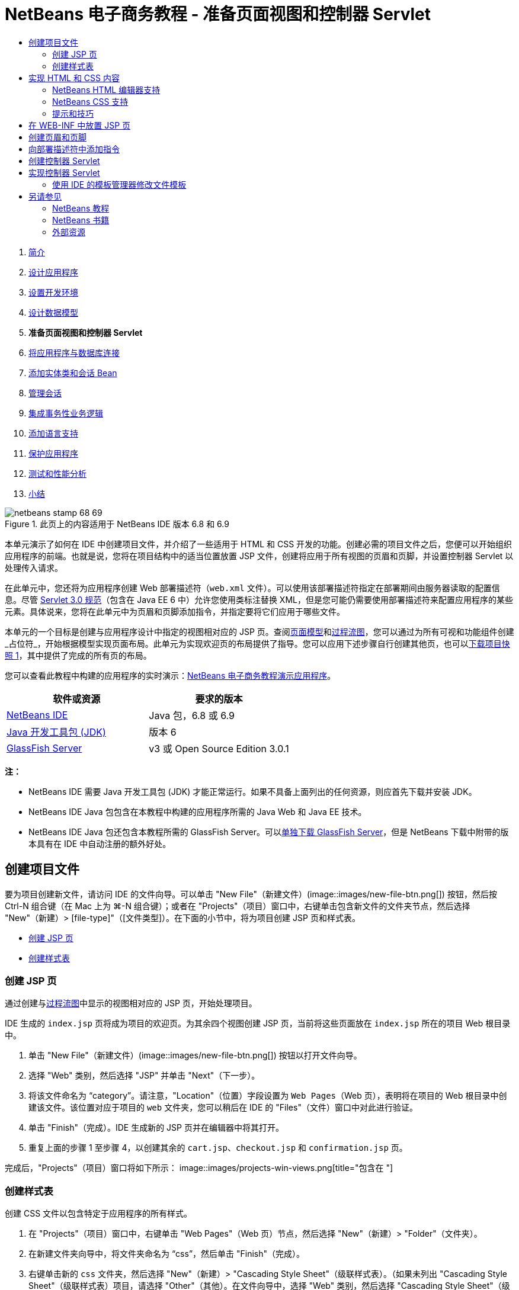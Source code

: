 // 
//     Licensed to the Apache Software Foundation (ASF) under one
//     or more contributor license agreements.  See the NOTICE file
//     distributed with this work for additional information
//     regarding copyright ownership.  The ASF licenses this file
//     to you under the Apache License, Version 2.0 (the
//     "License"); you may not use this file except in compliance
//     with the License.  You may obtain a copy of the License at
// 
//       http://www.apache.org/licenses/LICENSE-2.0
// 
//     Unless required by applicable law or agreed to in writing,
//     software distributed under the License is distributed on an
//     "AS IS" BASIS, WITHOUT WARRANTIES OR CONDITIONS OF ANY
//     KIND, either express or implied.  See the License for the
//     specific language governing permissions and limitations
//     under the License.
//

= NetBeans 电子商务教程 - 准备页面视图和控制器 Servlet
:jbake-type: tutorial
:jbake-tags: tutorials 
:jbake-status: published
:syntax: true
:toc: left
:toc-title:
:description: NetBeans 电子商务教程 - 准备页面视图和控制器 Servlet - Apache NetBeans
:keywords: Apache NetBeans, Tutorials, NetBeans 电子商务教程 - 准备页面视图和控制器 Servlet



1. link:intro.html[+简介+]
2. link:design.html[+设计应用程序+]
3. link:setup-dev-environ.html[+设置开发环境+]
4. link:data-model.html[+设计数据模型+]
5. *准备页面视图和控制器 Servlet*
6. link:connect-db.html[+将应用程序与数据库连接+]
7. link:entity-session.html[+添加实体类和会话 Bean+]
8. link:manage-sessions.html[+管理会话+]
9. link:transaction.html[+集成事务性业务逻辑+]
10. link:language.html[+添加语言支持+]
11. link:security.html[+保护应用程序+]
12. link:test-profile.html[+测试和性能分析+]
13. link:conclusion.html[+小结+]

image::../../../../images_www/articles/68/netbeans-stamp-68-69.png[title="此页上的内容适用于 NetBeans IDE 版本 6.8 和 6.9"]

本单元演示了如何在 IDE 中创建项目文件，并介绍了一些适用于 HTML 和 CSS 开发的功能。创建必需的项目文件之后，您便可以开始组织应用程序的前端。也就是说，您将在项目结构中的适当位置放置 JSP 文件，创建将应用于所有视图的页眉和页脚，并设置控制器 Servlet 以处理传入请求。

在此单元中，您还将为应用程序创建 Web 部署描述符（`web.xml` 文件）。可以使用该部署描述符指定在部署期间由服务器读取的配置信息。尽管 link:http://jcp.org/en/jsr/detail?id=315[+Servlet 3.0 规范+]（包含在 Java EE 6 中）允许您使用类标注替换 XML，但是您可能仍需要使用部署描述符来配置应用程序的某些元素。具体说来，您将在此单元中为页眉和页脚添加指令，并指定要将它们应用于哪些文件。

本单元的一个目标是创建与应用程序设计中指定的视图相对应的 JSP 页。查阅link:design.html#mockups[+页面模型+]和link:design.html#business[+过程流图+]，您可以通过为所有可视和功能组件创建_占位符_，开始根据模型实现页面布局。此单元为实现欢迎页的布局提供了指导。您可以应用下述步骤自行创建其他页，也可以link:https://netbeans.org/projects/samples/downloads/download/Samples%252FJavaEE%252Fecommerce%252FAffableBean_snapshot1.zip[+下载项目快照 1+]，其中提供了完成的所有页的布局。

您可以查看此教程中构建的应用程序的实时演示：link:http://dot.netbeans.org:8080/AffableBean/[+NetBeans 电子商务教程演示应用程序+]。



|===
|软件或资源 |要求的版本 

|link:https://netbeans.org/downloads/index.html[+NetBeans IDE+] |Java 包，6.8 或 6.9 

|link:http://www.oracle.com/technetwork/java/javase/downloads/index.html[+Java 开发工具包 (JDK)+] |版本 6 

|<<glassFish,GlassFish Server>> |v3 或 Open Source Edition 3.0.1 
|===

*注：*

* NetBeans IDE 需要 Java 开发工具包 (JDK) 才能正常运行。如果不具备上面列出的任何资源，则应首先下载并安装 JDK。
* NetBeans IDE Java 包包含在本教程中构建的应用程序所需的 Java Web 和 Java EE 技术。
* NetBeans IDE Java 包还包含本教程所需的 GlassFish Server。可以link:https://glassfish.dev.java.net/public/downloadsindex.html[+单独下载 GlassFish Server+]，但是 NetBeans 下载中附带的版本具有在 IDE 中自动注册的额外好处。



[[createProjectFiles]]
== 创建项目文件

要为项目创建新文件，请访问 IDE 的文件向导。可以单击 "New File"（新建文件）(image::images/new-file-btn.png[]) 按钮，然后按 Ctrl-N 组合键（在 Mac 上为 ⌘-N 组合键）；或者在 "Projects"（项目）窗口中，右键单击包含新文件的文件夹节点，然后选择 "New"（新建）> [file-type]"（[文件类型]）。在下面的小节中，将为项目创建 JSP 页和样式表。

* <<jsp,创建 JSP 页>>
* <<css,创建样式表>>


[[jsp]]
=== 创建 JSP 页

通过创建与link:design.html#business[+过程流图+]中显示的视图相对应的 JSP 页，开始处理项目。

IDE 生成的 `index.jsp` 页将成为项目的欢迎页。为其余四个视图创建 JSP 页，当前将这些页面放在 `index.jsp` 所在的项目 Web 根目录中。

1. 单击 "New File"（新建文件）(image::images/new-file-btn.png[]) 按钮以打开文件向导。
2. 选择 "Web" 类别，然后选择 "JSP" 并单击 "Next"（下一步）。
3. 将该文件命名为 "`category`"。请注意，"Location"（位置）字段设置为 `Web Pages`（Web 页），表明将在项目的 Web 根目录中创建该文件。该位置对应于项目的 `web` 文件夹，您可以稍后在 IDE 的 "Files"（文件）窗口中对此进行验证。
4. 单击 "Finish"（完成）。IDE 生成新的 JSP 页并在编辑器中将其打开。
5. 重复上面的步骤 1 至步骤 4，以创建其余的 `cart.jsp`、`checkout.jsp` 和 `confirmation.jsp` 页。

完成后，"Projects"（项目）窗口将如下所示： 
image::images/projects-win-views.png[title="包含在 "]


[[css]]
=== 创建样式表

创建 CSS 文件以包含特定于应用程序的所有样式。

1. 在 "Projects"（项目）窗口中，右键单击 "Web Pages"（Web 页）节点，然后选择 "New"（新建）> "Folder"（文件夹）。
2. 在新建文件夹向导中，将文件夹命名为 "`css`"，然后单击 "Finish"（完成）。
3. 右键单击新的 `css` 文件夹，然后选择 "New"（新建）> "Cascading Style Sheet"（级联样式表）。（如果未列出 "Cascading Style Sheet"（级联样式表）项目，请选择 "Other"（其他）。在文件向导中，选择 "Web" 类别，然后选择 "Cascading Style Sheet"（级联样式表）并选择 "Next"（下一步）。）
4. 将样式表命名为 `affablebean`，然后单击 "Finish"（完成）。

完成后，将看到 `affablebean.css` 文件显示在 "Projects"（项目）窗口中。 
image::images/projects-win-css.png[]



[[implementHTML]]
== 实现 HTML 和 CSS 内容

此部分的目的是设计页面视图，以便它们开始镜像提供的link:design.html#mockups[+页面模型+]。这样，您就可以在项目开发后期使用它们作为插入动态内容的构架。为此，您将利用 IDE 的 HTML 和 CSS 编辑器，以及一些 CSS 支持窗口。

*浏览器兼容性说明：*本教程使用 Firefox 3，并且_不_保证页面视图标记与其他新型浏览器相兼容。当然，使用前端 Web 技术（HTML、CSS 和 JavaScript）时，您需要采取措施以确保 Web 页能正确呈现在站点访问者将使用的浏览器和浏览器版本中（通常是 Internet Explorer、Firefox、Safari、Chrome 和 Opera）。使用 IDE 时，您可以设置希望应用程序在其中打开的浏览器。选择 "Tools"（工具）> "Options"（选项）（在 Mac 上为 "NetBeans" > "Preferences"（首选项）），然后在 "Options"（选项）窗口的 "General"（常规）标签下，从 "Web Browser"（Web 浏览器）下拉列表中选择您希望使用的浏览器。IDE 会检测已安装到默认位置的浏览器。如果未显示计算机上安装的浏览器，可单击 "Edit"（编辑）按钮，然后手动注册该浏览器。

准备 Web 页显示通常是一个重复过程，需要根据客户的定期反馈不断进行完善。以下步骤向您介绍 IDE 提供的一些功能，并使用link:design.html#index[+欢迎页模型+]作为示例演示如何开始着手操作。

1. 在 "Projects"（项目）窗口中，双击 `index.jsp` 以在编辑器中将其打开。
2. 首先为页面的主区域创建 `<div>` 标记。您总共可以创建五个标记：四个用于主区域（页眉、页脚、左栏和右栏），第五个用于包含其他内容。删除 `<body>` 标记内的任何内容并替换为以下内容。（新代码以*粗体*显示。）

[source,html]
----

<body>
    *<div id="main">
        <div id="header">
            header
        </div>

        <div id="indexLeftColumn">
            left column
        </div>

        <div id="indexRightColumn">
            right column
        </div>

        <div id="footer">
            footer
        </div>
    </div>*
</body>
----
3. 在页面的头中添加对样式表的引用，并更改标题文本。

[source,xml]
----

<head>
    <meta http-equiv="Content-Type" content="text/html; charset=UTF-8">
    *<link rel="stylesheet" type="text/css" href="css/affablebean.css">*
    <title>*The Affable Bean*</title>
</head>
----
4. 在编辑器中打开 `affablebean.css` 样式表。首先为刚创建的 `<div>` ID 创建样式规则。
* 使用 `width` 和 `height` 属性创建每个区域所占的空间。
* 使用 `background` 属性区分显示的页面区域。
* 为了使四个区域在页面中水平居中，可以在 `body` 规则中包含 `margin: 20px auto`。（`20px` 适用于顶部和底部间距；`auto` 可在左侧和右侧创建相等的间距。）然后，在左栏和右栏中包括 `float: left`。
* 页脚需要 `clear: left`，以便在其上方的任何左侧浮动区域（即左栏和右栏）的底部边框后面显示其顶部边框。

[source,java]
----

body {
    font-family: Arial, Helvetica, sans-serif;
    width: 850px;
    text-align: center;
    margin: 20px auto;
}

#main { background: #eee }

#header {
    height: 250px;
    background: #aaa;
}

#footer {
    height: 60px;
    clear: left;
    background: #aaa;
}

#indexLeftColumn {
    height: 400px;
    width: 350px;
    float: left;
    background: #ccc;
}

#indexRightColumn {
    height: 400px;
    width: 500px;
    float: left;
    background: #eee;
}
----
5. 在 IDE 的主工具栏中单击 "Run Project"（运行项目）(image::images/run-project-btn.png[]) 按钮。此时，将自动保存包含更改的项目文件、编译项目中的任何 Java 代码、打包项目并将其部署到 GlassFish，并且浏览器随即打开以显示欢迎页的当前状态。 
image::images/index-page.png[title="运行项目以查看页的当前状态"]
6. 现在，开始分别为四个可视区域中的页面组件创建占位符。首先从页眉开始。查看link:design.html#index[+欢迎页模型+]，页眉应该包含以下组件：
* 徽标
* 徽标文本
* 购物车窗口部件
* 语言切换
对 `index.jsp` 文件进行如下更改。（新代码以*粗体*显示。）

[source,html]
----

<div id="header">
    *<div id="widgetBar">

        <div class="headerWidget">
            [ language toggle ]
        </div>

        <div class="headerWidget">
            [ shopping cart widget ]
        </div>

    </div>

    <a href="#">
        <img src="#" id="logo" alt="Affable Bean logo">
    </a>

    <img src="#" id="logoText" alt="the affable bean">*
</div>
----
在上面的代码中，您使用 `<div id="widgetBar">` 元素来包含语言切换和购物车窗口部件。 


=== NetBeans HTML 编辑器支持

使用编辑器时，您可以利用 IDE 的 HTML 支持。除了便于您区分标记、属性、属性值和文本的典型语法突出显示之外，该支持还提供了许多其他功能。

在编辑器中键入标记和属性时，您可以通过按 Ctrl-空格键调用代码完成和文档支持。IDE 会显示一个可供您选择的建议列表，以及一个定义选定项目并提供代码示例的文档窗口。

image::images/documentation-popup.png[title="按 Ctrl-空格键可查看代码完成和文档窗口"]

IDE 会检测代码中的错误，并向您提供警告、错误消息，而且在某些情况下，还会提供建议。警告消息显示为黄色，而错误则显示为红色。将指针悬停在指定的区域上，可以查看工具提示中的消息。

image::images/html-hint.png[title="悬停指针可查看工具提示警告"]

您还可以利用大量的快捷键。从主菜单中选择 "Help"（帮助）> "Keyboard Shortcuts Card"（快捷键列表）。


7. 在样式表中，为新 ID 和类创建规则。在 `header` 规则下面添加以下规则。（新代码以*粗体*显示。）

[source,java]
----

#header {
    height: 250px;
    background: #aaa;
}

*#logo {
    height: 155px;
    width: 155px;
    float: left;
    margin-left: 30px;
    margin-top: -20px;
}

#logoText {
    float: left;
    margin: 20px 0 0 70px;
    /* font styles apply to text within alt tags */
    font-family: 'American Typewriter', Courier, monospace;
    font-size: 50px;
    color: #333;
}

#widgetBar {
    height: 50px;
    width: 850px;
    float: right;
    background: #ccc;
}

.headerWidget {
    width: 194px;
    margin: 20px 2px;
    font-size: small;
    float: right;
    line-height: 25px;
    background: #aaa;
}*
----
对于 `logo` 规则，应用 `margin-left` 和 `margin-top` 属性来定位页面上的组件。

如果上面的代码中存在您不熟悉的属性，请将光标置于给定属性上面并按 Ctrl-空格键，以便调用提供文档支持的弹出式窗口。 
image::images/css-doc-support.png[title="在 CSS 属性上按 Ctrl-空格键可调用文档支持"] 

要查看属性影响页面的方式，您可以将其注释掉，然后在浏览器中刷新页面。要注释掉代码，请将光标置于代码行上，或者突出显示代码块，然后按 Ctrl-/ 组合键（在 Mac 上为 ⌘-/ 组合键）。

8. 保存（Ctrl-S 组合键；在 Mac 上为 ⌘-S 组合键）`index.jsp` 和 `affablebean.css` 文件，然后切换到浏览器并刷新页面以查看其当前状态。 

*注：*系统会自动为 Java Web 项目激活 IDE 的“在保存时部署”功能。这意味着每次保存文件时，都会自动编译该文件（即，如果该文件为 Java 类或 JSP 页），并且还会重新打包项目并将其部署到服务器。因此，在进行 HTML 或 CSS 更改时，您不需要显式重新运行项目以在浏览器中查看更新后的版本。您只需保存文件，然后切换到浏览器并刷新页面。

image::images/index-page2.png[title="在运行项目时会显示页眉的占位符"] 
按照以上步骤，您应该能够看见有一个图形出现。对于页面上的每个区域，执行下面三个步骤。
1. 在 HTML 中创建结构。
2. 创建一组用于定义外观的样式。
3. 查看页面以检查更改后的结果。
按照这三个步骤，让我们实现其余区域中的组件。
9. 为右栏中的组件创建占位符。根据link:design.html#index[+欢迎页模型+]，右栏包含四个均匀分布的框。

为这四个框创建结构。在 `<div id="indexRightColumn">` 标记之间插入以下代码。（新代码以*粗体*显示。）

[source,html]
----

<div id="indexRightColumn">
    *<div class="categoryBox">
        <a href="#">
            <span class="categoryLabelText">dairy</span>
        </a>
    </div>
    <div class="categoryBox">
        <a href="#">
            <span class="categoryLabelText">meats</span>
        </a>
    </div>
    <div class="categoryBox">
        <a href="#">
            <span class="categoryLabelText">bakery</span>
        </a>
    </div>
    <div class="categoryBox">
        <a href="#">
            <span class="categoryLabelText">fruit &amp; veg</span>
        </a>
    </div>*
</div>
----
10. 在 `affablebean.css` 中为新的 `categoryBox` 和 `categoryLabelText` 类添加样式规则。（新代码以*粗体*显示。）

[source,java]
----

#indexRightColumn {
    height: 400px;
    width: 500px;
    float: left;
    background: #eee;
}

*.categoryBox {
    height: 176px;
    width: 212px;
    margin: 21px 14px 6px;
    float: inherit;
    background: #ccc;
}

.categoryLabelText {
    line-height: 150%;
    font-size: x-large;
}*
----


=== NetBeans CSS 支持

使用样式表时，有两个窗口可能会特别有用。使用“CSS 预览”，您可以按样式规则在浏览器中呈现的方式查看样式规则。要打开“CSS 预览”，请从主菜单中选择 "Window"（窗口）> "Other"（其他）> "CSS Preview"（CSS 预览）。当您将光标置于编辑器中的样式规则上时，“CSS 预览”会根据规则中定义的属性自动刷新以显示样例文本。

image::images/css-preview.png[title="使用 "]

如果不喜欢手动编写样式规则代码，则“CSS 样式构建器”会非常有用。要打开 CSS 样式构建器，请从主菜单中选择 "Window"（窗口）> "Other"（其他）> "CSS Style Builder"（CSS 样式构建器）。使用此界面，您可以通过从图形界面中选择属性和值来构建规则。

image::images/style-builder.png[title="使用 CSS 样式构建器构建样式规则"]

与“CSS 预览”一样，样式构建器会与编辑器保持同步。当在样式构建器中做出选择时，编辑器中的样式规则也会自动更新。同样，当在编辑器中键入更改时，样式构建器中的选择也会立即更新。


11. 保存（Ctrl-S 组合键；在 Mac 上为 ⌘-S 组合键）`index.jsp` 和 `affablebean.css` 文件，然后切换到浏览器并刷新页面以查看其当前状态。 
image::images/index-page3.png[title="在运行项目时会显示页眉和右栏的占位符"]
12. 左栏和页脚只需要静态文本的占位符，因此让我们同时实现这两个区域。

在 `<div id="indexLefttColumn">` 和 `<div id="footer">` 标记之间插入以下代码。（新代码以*粗体*显示。）

[source,html]
----

<div id="indexLeftColumn">
    *<div id="welcomeText">
        <p>[ welcome text ]</p>
    </div>*
</div>

...

<div id="footer">
    *<hr>
    <p id="footerText">[ footer text ]</p>*
</div>
----
13. 更改 `affablebean.css` 样式表。此时无需考虑所有的新 ID 和类 - 您可在以后从客户接收到文本和图像时再微调外观。

水平规则 (`<hr>`) 标记会扩展至包含它的元素 (`<div id="footer"`) 的整个长度。因此，要根据模型图像缩短其长度，您可以调整 `<div id="footer">` 的宽度。（新代码以*粗体*显示。）

[source,java]
----

#footer {
    height: 60px;
    *width: 350px;*
    clear: left;
    background: #aaa;
}

*hr {
    border: 0;
    background-color: #333;
    height: 1px;
    margin: 0 25px;
    width: 300px;
}*
----
14. 保存（Ctrl-S 组合键；在 Mac 上为 ⌘-S 组合键）`index.jsp` 和 `affablebean.css` 文件，然后切换到浏览器并刷新页面以查看其当前状态。
image::images/index-page4.png[title="显示左栏和页脚的占位符"] 
欢迎页已经完成。您已经为将存在于页面上的组件创建了所有必需的占位符。

现在，您已经完成了应用程序欢迎页的初始设计。页面组件的所有占位符都已存在。在教程的后面部分，当您开始对页面视图应用动态逻辑时，您只需将 JSTL 和 EL 表达式插入这些占位符中。

剩下的任务是根据link:design.html#mockups[+模型+]为其他页面实现初始设计。要完成该任务，请按照上述模式进行操作，即：

1. 为主页面区域创建 `<div>` 标记。
2. 依次为每个区域重复执行以下三个步骤：
1. 在 HTML 中创建结构。
2. 创建一组用于定义外观的样式。
3. 查看页面以检查更改后的结果。

请确保利用 IDE 所提供的 HTML 和 CSS 支持。下面介绍了一些<<tipsTricks,提示和技巧>>。如果您只希望获取其余页面的代码并继续完成本教程，可以link:https://netbeans.org/projects/samples/downloads/download/Samples%252FJavaEE%252Fecommerce%252FAffableBean_snapshot1.zip[+下载 `AffableBean` 项目的快照 1+]。此处包含其余页面的初始模型实现图像。


[[categoryPage]]
==== 类别页

image::images/category-page.png[title="为类别页实现的占位符"] 


[[cartPage]]
==== 购物车页

image::images/cart-page.png[title="为购物车页实现的占位符"] 


[[checkoutPage]]
==== 结帐页

image::images/checkout-page.png[title="为结帐页实现的占位符"] 


==== 确认页

image::images/confirmation-page.png[title="为结帐页实现的占位符"] 

*注：*每个页面区域的背景色仅用于帮助您在开发应用程序时定位元素。最后，您将要从样式表中将其删除，并应用更适合应用程序的背景色。您可以通过调整 `main` 类的背景规则来实现此操作：


[source,java]
----

#main { background: #f7f7e9 }
----


[[tipsTricks]]
=== 提示和技巧

IDE 的编辑器提供了许多有助于您提高工作效率的功能。如果您熟悉快捷键和编辑器工具栏中的按钮，则可以提高工作效率。下面所列的提示适用于 HTML 和 CSS 文件编辑器。要查看更多快捷键，可从主菜单中选择 "Help"（帮助）> "Keyboard Shortcuts Card"（快捷键列表）以打开 IDE 的快捷键列表。

* *代码完成：*当您键入标记和属性时，会自动在一个弹出式框中显示代码完成的建议。按 Enter 键可完成建议的标记。
* *格式化代码：*在编辑器中单击鼠标右键，然后选择 "Format"（格式化）。
* *开启/关闭行号：*在左旁注中单击鼠标右键，然后选择 "Show Line Numbers"（显示行号）。
* *查找实例：*突出显示文本块，然后按 Ctrl-F 组合键（在 Mac 上为 ⌘-F 组合键）。所有匹配项在编辑器中突出显示。要开启/关闭突出显示，请在编辑器的工具栏中按 "Toggle Highlight Search"（开启/关闭搜索文本的突出显示）(image::images/toggle-highlight.png[]) 按钮（Ctrl-Shift-H 组合键）。
* *Create a bookmark*（创建书签）：按 "Toggle Bookmark"（开启/关闭书签）(image::images/toggle-bookmark.png[]) 按钮（Ctrl-Shift-M 组合键）可在编辑器的左旁注中创建书签。无论您处于文件的哪个位置，都可以通过在编辑器的工具栏中按 "Previous Bookmark"（上一个书签）/"Next Bookmark"（下一个书签）按钮跳转至相应的书签。
* *向上或向下复制代码片段：*突出显示代码片段，然后按 Ctrl-Shift-向上方向键/向下方向键。
* *突出显示起始和结束标记：*将光标置于起始或结束标记上，两者都会以黄色突出显示。



[[view]]
== 在 WEB-INF 中放置 JSP 页

查看创建的link:design.html#mockups[+页面模型+]，可以发现无论何时由谁来请求link:design.html#index[+欢迎页+]，该页面的外观都应该相同。也就是说，欢迎页上显示的内容不是由用户的_会话_决定的。（在第 8 单元link:manage-sessions.html[+管理会话+]中将对会话进行介绍。）但请注意，所有其他页面确实需要某些形式的用户特定信息才能正常显示。例如，link:design.html#category[+类别页+]需要用户选择类别才能显示，link:design.html#cart[+购物车页+]需要知道当前放入购物车的所有项目。如果服务器不能将用户特定信息与传入请求相关联，则无法正常呈现这些页面。因此，我们不希望直接从浏览器的地址栏中访问这些页面。项目的 `WEB-INF` 文件夹可以用于此目的：`WEB-INF` 文件夹中包含的任何资源都不能直接从浏览器进行访问。

创建一个名为 `view` 的新文件夹，并将其置于 `WEB-INF` 文件夹中。然后，将除欢迎页之外的所有其他 JSP 页移动到此新文件夹中。

1. 在 "Projects"（项目）窗口中，右键单击 "WEB-INF" 节点，然后选择 "New"（新建）> "Folder"（文件夹）。
2. 在新建文件夹向导中，将文件夹命名为 `view`，然后单击 "Finish"（完成）。请注意，"Projects"（项目）窗口中出现新文件夹节点。
3. 将 `category.jsp`、`cart.jsp`、`checkout.jsp` 和 `confirmation.jsp` 页移动到 `view` 文件夹中。

也可以通过单击 `cart.jsp` 将其选定，然后按住 Shift 键并单击 `confirmation.jsp` 来选择文件。这可选定四个文件。然后，在选定四个文件的情况下，单击它们并将它们拖至 `WEB-INF/view` 文件夹中。 
image::images/view-folder.png[title="单击 JSP 页并将其拖至 "]

要演示无法再从浏览器访问这些页，请单击 "Run Project"（运行项目）(image::images/run-project-btn.png[]) 按钮以运行项目。当应用程序显示在浏览器中时，在地址栏中输入其中任意文件的完整路径。例如，键入：


[source,java]
----

http://localhost:8080/AffableBean/WEB-INF/view/category.jsp
----

您会收到一条 HTTP 状态 404 消息，指示该资源不可用。



[[jspf]]
== 创建页眉和页脚

查看link:design.html#mockups[+页面模型+]，很容易发现所有五个视图都共享了相同的内容；在顶部，它们包含公司徽标、语言切换以及与购物车功能相关的其他窗口部件。在底部，它们包含一些具有隐私政策和联系信息链接的文本。我们可以将此代码提取到两个 JSP 片段（一个页眉和一个页脚）中，而不是在每个页面的源文件中都包含此代码。然后，在需要呈现片段文件时，我们将这些文件包含在页面视图中。

对于这些片段，让我们创建一个名为 `jspf` 的新文件夹，并将其置于 `WEB-INF` 中。

1. 在 "Projects"（项目）窗口中，右键单击 "WEB-INF" 节点，然后选择 "New"（新建）> "Folder"（文件夹）。
2. 在新建文件夹向导中，将文件夹命名为 `jspf`，然后单击 "Finish"（完成）。 

IDE 提供的菜单项通常与上下文有关。例如，由于您右键单击了 "WEB-INF" 节点，因此在显示新建文件夹向导时，会在 "Parent Folder"（父文件夹）字段中自动输入 `web/WEB-INF`。同样，当您在 "Projects"（项目）窗口中右键单击某个节点并选择“新建”时，所列的文件类型部分取决于您之前选择的项目。

3. 创建两个 JSP 片段：`header.jspf` 和 `footer.jspf`。为此，请右键单击新创建的 `jspf` 文件夹，然后选择 "New"（新建）> "JSP"。在新建 JSP 向导中，输入文件名，在 "Options"（选项）下选择 "Create as a JSP Segment"（作为 JSP 片段创建）选项，然后单击 "Finish"（完成）。

完成后，将看到 `header.jspf` 和 `footer.jspf` 显示在 "Projects"（项目）窗口中： 
image::images/projects-win-jspf.png[title="将在项目中显示页眉和页脚 JSP 片段"] 

现在，您可以从任意 JSP 页中复制页眉代码并将其粘贴到 `header.jspf` 文件中。同样，您可以从任意 JSP 页中复制页脚代码并将其粘贴到 `footer.jspf` 文件中。完成此任务后，可以从所有 JSP 页中删除页眉和页脚代码。
4. 从任意 JSP 页中复制页眉代码并将其粘贴到 `header.jspf` 文件中。页眉应该包括页面文档类型以及从 `<html>`、`<head>` 和 `<body>` 起始标记到 `<div id="header">` 元素的结束标记之间的内容。请确保包括在页面视图顶部使用的购物车窗口部件、语言切换和 "proceed to checkout" 按钮的占位符。在将代码粘贴到 `header.jspf` 中后，该文件将如下所示。

[source,html]
----

<%@page contentType="text/html" pageEncoding="UTF-8"%>
<!DOCTYPE HTML PUBLIC "-//W3C//DTD HTML 4.01 Transitional//EN"
    "http://www.w3.org/TR/html4/loose.dtd">

<html>
    <head>
        <meta http-equiv="Content-Type" content="text/html; charset=UTF-8">
        <link rel="stylesheet" type="text/css" href="css/affablebean.css">
        <title>The Affable Bean</title>
    </head>
    <body>
        <div id="main">
            <div id="header">
                <div id="widgetBar">

                    <div class="headerWidget">
                        [ language toggle ]
                    </div>

                    <div class="headerWidget">
                        [ checkout button ]
                    </div>

                    <div class="headerWidget">
                        [ shopping cart widget ]
                    </div>

                </div>

                <a href="#">
                    <img src="#" id="logo" alt="Affable Bean logo">
                </a>

                <img src="#" id="logoText" alt="the affable bean">
            </div>
----
5. 从任意 JSP 页中复制页脚代码并将其粘贴到 `footer.jspf` 文件中。页脚代码应该包括从 `<div id="footer">` 元素到 `<html>` 结束标记之间的内容。在将代码粘贴到 `footer.jspf` 中后，该文件将如下所示。

[source,html]
----

            <div id="footer">
                <hr>
                <p id="footerText">[ footer text ]</p>
            </div>
        </div>
    </body>
</html>
----
6. 从所有五个 JSP 页（`index.jsp`、`category.jsp`、`cart.jsp`、`checkout.jsp` 和 `confirmation.jsp`）中删除页眉和页脚。



[[dd]]
== 向部署描述符中添加指令

到目前为止，您已经将视图放在适当的位置并将公用的页眉和页脚代码提取到 `header.jspf` 和 `footer.jspf` 文件中。应用程序仍然需要知道页眉和页脚文件将应用到哪些页面。您可以在每个页面视图中添加 `<jsp:include>` 标记。但是，这样做只会重新引入我们刚要努力消除的重复代码。一种替代解决方案是创建一个 `web.xml` 部署描述符，然后添加 JSP 属性组指令以指定页眉和页脚片段应该应用到哪些页面视图。

1. 按 Ctrl-N 组合键（在 Mac 上为 ⌘-N 组合键）以打开新建文件向导。选择 "Web" 类别，然后在 "File Types"（文件类型）下选择 "Standard Deployment Descriptor (web.xml)"（标准部署描述符 (web.xml)）。
2. 单击 "Next"（下一步）。请注意，该文件名为 `web.xml`，并且在完成后，该向导会将其放置在项目的 `WEB-INF` 目录中。
3. 单击 "Finish"（完成）。将会创建 `web.xml` 文件并将其添加到项目中。编辑器中会打开部署描述符的 IDE 图形界面。

该界面按可以在 Web 应用程序中配置的区域进行分类。这些区域在编辑器工具栏中显示为标签，并包含 "Servlet"、“过滤器”、“引用”和“安全”等主题。"XML" 标签显示文件的整个源代码。您在图形界面中所做的任何更改将会导致立即更新部署描述符的源代码，通过切换到 "XML" 标签可以对此进行验证。下面的步骤演示了这一点。
4. 单击 "Pages"（页面）标签，然后单击 "Add JSP Property Group"（添加 JSP 属性组）按钮。打开 "Add JSP Property Group"（添加 JSP 属性组）对话框。
5. 在 "Description"（描述）字段中键入 "`header and footer settings`"。将 "Display Name"（显示名称）保留为空。"Display Name"（显示名称）和 "Description"（描述）字段均为可选字段。
6. 对于 "URL Patterns"（URL 模式），指定五个视图的路径。键入 "`/index.jsp`" 和 "`/WEB-INF/view/*`"。使用逗号分隔这两个路径。（"`*`" 是表示给定文件夹内所有文件的通配符。） 
image::images/add-jsp-prop-group-dialog.png[title="使用 "] 标记">
7. 单击 "OK"（确定）。在 "Pages"（页面）标签的 "JSP Properties Groups"（JSP 属性组）类别中添加一个条目。
8. 切换回 "XML" 标签。请注意，以下代码已添加到部署描述符中。

[source,xml]
----

<jsp-config>
    <jsp-property-group>
        <description>header and footer settings</description>
        <url-pattern>/index.jsp</url-pattern>
        <url-pattern>/WEB-INF/view/*</url-pattern>
    </jsp-property-group>
</jsp-config>
----

*注：*您可能需要在代码中添加回车符，以便该代码显示为多行。可以在编辑器中单击鼠标右键并选择 "Format"（格式化）（Alt-Shift-F 组合键；在 Mac 上为 Ctrl-Shift-F 组合键）来适当缩进代码。

9. 再次切换到 "Pages"（页面）标签，然后在 "Include Preludes"（包括 Prelude）和 "Include Codas"（包括 Coda）字段中，分别输入 `header.jspf` 和 `footer.jspf` 文件的路径。您可以单击 "Browse"（浏览）按钮，然后在提供的对话框中导航至这些文件。 
image:::images/jsp-prop-groups-small.png[role="left", link="images/jsp-prop-groups.png"]
10. 切换回 "XML" 标签。请注意，已经添加以下代码。（更改内容以*粗体*显示。）

[source,xml]
----

<jsp-config>
    <jsp-property-group>
        <description>header and footer settings</description>
        <url-pattern>/index.jsp</url-pattern>
        <url-pattern>/WEB-INF/view/*</url-pattern>
        *<include-prelude>/WEB-INF/jspf/header.jspf</include-prelude>
        <include-coda>/WEB-INF/jspf/footer.jspf</include-coda>*
    </jsp-property-group>
</jsp-config>
----
上面的指令指定在给定 `url-pattern` 包含的所有文件前面附加 `header.jspf` 文件，并在后面附加 `footer.jspf` 文件。 

要查看上述标记以及 Web 部署描述符中提供的所有标记的定义，请参见 link:http://jcp.org/en/jsr/detail?id=315[+Servlet 规范+]。

11. 再次运行应用程序（按 F6 键；在 Mac 上为 fn-F6 组合键）。您已经删除了 `index.jsp` 文件中的页眉和页脚代码，因此可以确定在请求该文件时是否会自动添加页眉和页脚。

您将看到<<welcome-page,欢迎页显示的内容和以前一样>>，其中包括页眉和页脚内容。



[[controller]]
== 创建控制器 Servlet

控制器 Servlet 通过以下方式来处理传入请求：启动任何所需的操作来生成请求模型，然后将请求转发到相应的视图。有关可视表示，请参见 link:design.html#mvcDiagram[+AffableBean 项目的 MVC 图+]。

IDE 提供了一个 Servlet 向导，使用该向导可以在 Web 应用程序中定义 Servlet 组件，方法是在生成的类中包括 `@WebServlet` 标注，或者将必需的指令添加到部署描述符中。在以下步骤中，您将创建 `ControllerServlet` 并使用 link:http://java.sun.com/javaee/6/docs/api/javax/servlet/annotation/WebServlet.html[+`@WebServlet`+] 标注在应用程序上下文中对其进行定义。

1. 在 "Projects"（项目）窗口中，右键单击 `AffableBean` 项目节点，然后选择 "New"（新建）> "Servlet"。
2. 在向导的 "Class Name"（类名）字段中，键入 `ControllerServlet`。
3. 在 "Package"（包）字段中，键入 `controller`。（完成向导后，将会自动创建新包。） 
image::images/servlet-wizard.png[title="使用 Servlet 向导可为项目创建 Servlet"]
4. 单击 "Next"（下一步）。该向导的步骤 3 允许您配置 Servlet。最重要的是您需要指定 URL 模式。该模式标识用于调用 Servlet 的 URL。例如，如果输入 "`/category`"，则会指定 Servlet 处理如下所示的请求。

[source,java]
----

http://localhost/AffableBean*/category*
----
URL 模式应该与用户可以启动的视图和操作相对应。查看link:design.html#index[+欢迎页模型+]，用户应该能够选择类别。因此，我们可以将 `/category` URL 与单击类别图像的操作相关联。同样，在link:design.html#category[+类别页+]中，用户应该能够向购物车添加项目。因此，我们可以指定 `/addToCart`。
5. 在 "URL Pattern(s)"（URL 模式）字段中，键入 "`/category, /addToCart, /viewCart`"。各模式之间使用逗号分隔。创建 Servlet 类后，您可以直接在其中添加更多模式。 
image::images/servlet-wizard2.png[title="直接在向导中配置 Servlet 部署"]
6. 单击 "Finish"（完成）。IDE 生成 `ControllerServlet` 并在编辑器中将其打开。Servlet 和 URL 模式包括在 `@WebServlet` 标注中，该标注显示在类签名上面。

[source,java]
----

*@WebServlet(name="ControllerServlet", urlPatterns={"/category", "/addToCart", "/viewCart"})*
public class ControllerServlet extends HttpServlet {
----
在上一步中，如果您在向导中选择了 `Add information to deployment descriptor (web.xml)`（将信息添加到部署描述符 (web.xml)）选项，则会在应用程序的 `web.xml` 文件中生成以下标记。

[source,xml]
----

<servlet>
    <servlet-name>ControllerServlet</servlet-name>
    <servlet-class>controller.ControllerServlet</servlet-class>
</servlet>
<servlet-mapping>
    <servlet-name>ControllerServlet</servlet-name>
    <url-pattern>/category</url-pattern>
</servlet-mapping>
<servlet-mapping>
    <servlet-name>ControllerServlet</servlet-name>
    <url-pattern>/addToCart</url-pattern>
</servlet-mapping>
<servlet-mapping>
    <servlet-name>ControllerServlet</servlet-name>
    <url-pattern>/viewCart</url-pattern>
</servlet-mapping>
----
7. 直接在 `@WebServlet` 标注的 `urlPatterns` 元素中添加其他 URL 模式。应用程序需要更多 URL 模式以便用于其他操作和视图。您可以键入下列模式：
* `/updateCart`
* `/checkout`
* `/purchase`
* `/chooseLanguage`
请确保使用逗号分隔每个模式。您还可以按如下方式重新格式化标注：

[source,java]
----

@WebServlet(name="ControllerServlet",
            urlPatterns = {"/category",
                           "/addToCart",
                           "/viewCart"*,
                           "/updateCart",
                           "/checkout",
                           "/purchase",
                           "/chooseLanguage"*})
----
8. 最后，包括 `loadOnStartup` 元素，以便在部署应用程序时实例化和初始化该 Servlet。值等于或大于 `0` 将导致发生此行为（`-1` 为默认值）。

[source,java]
----

@WebServlet(name="ControllerServlet",
            *loadOnStartup = 1,*
            urlPatterns = {"/category",
                           "/addToCart",
                           "/viewCart",
                           "/updateCart",
                           "/checkout",
                           "/purchase",
                           "/chooseLanguage"})
----



[[implement]]
== 实现控制器 Servlet

如前面所述，控制器 Servlet 通过以下方式来处理传入请求：启动任何所需的操作来生成请求模型，然后将请求转发到相应的视图。有关可视表示，请参见 link:design.html#mvcDiagram[+AffableBean 项目的 MVC 图+]。

查看为新的 `ControllerServlet` 生成的代码时，可以看到 IDE 的 Servlet 模板采用 `processRequest` 方法，该方法由 `doGet` 和 `doPost` 方法调用。（要查看这些方法，您可能需要展开代码折叠，方法是编辑器的左旁注中单击加号图标 (image::images/code-fold-icon.png[])。）由于此应用程序区分 `doGet` 和 `doPost`，因此您将直接在这些方法中添加代码并完全删除 `processRequest` 方法。


=== 使用 IDE 的模板管理器修改文件模板

IDE 为您创建的任何新文件都提供了一个基本模板。如果模板并不适合您的工作模式，可以使用 IDE 的模板管理器对其进行更改。IDE 几乎为所有文件类型都提供了模板。

例如，要修改 Servlet 模板，请执行以下操作：

1. 通过从主菜单中选择 "Tools"（工具）> "Templates"（模板）以打开 "Template Manager"（模板管理器）。
2. 展开 "Web" 类别，然后选择 "Servlet" 模板。 
image::images/template-manager.png[title="通过模板管理器访问和修改文件模板"]
3. 单击 "Open in Editor"（在编辑器中打开）按钮。
4. 在编辑器中修改模板。下次您创建新的 Servlet（例如，使用 Servlet 向导）时，将会应用新版本。



现在，您已经使用 `@WebServlet` 标注将 URL 模式映射到 Servlet，接下来应设置 `ControllerServlet` 以处理这些模式。此外，还应实例化 `RequestDispatcher` 以将请求的模式转发到相应的视图。

1. 将 `ControllerServlet` 类模板代码替换为以下代码。

[source,xml]
----

public class ControllerServlet extends HttpServlet {

    /**
     * Handles the HTTP <code>GET</code> method.
     * @param request servlet request
     * @param response servlet response
     * @throws ServletException if a servlet-specific error occurs
     * @throws IOException if an I/O error occurs
     */
    @Override
    protected void doGet(HttpServletRequest request, HttpServletResponse response)
    throws ServletException, IOException {

        String userPath = request.getServletPath();

        // if category page is requested
        if (userPath.equals("/category")) {
            // TODO: Implement category request

        // if cart page is requested
        } else if (userPath.equals("/viewCart")) {
            // TODO: Implement cart page request

            userPath = "/cart";

        // if checkout page is requested
        } else if (userPath.equals("/checkout")) {
            // TODO: Implement checkout page request

        // if user switches language
        } else if (userPath.equals("/chooseLanguage")) {
            // TODO: Implement language request

        }

        // use RequestDispatcher to forward request internally
        String url = "/WEB-INF/view" + userPath + ".jsp";

        try {
            request.getRequestDispatcher(url).forward(request, response);
        } catch (Exception ex) {
            ex.printStackTrace();
        }
    }

    /**
     * Handles the HTTP <code>POST</code> method.
     * @param request servlet request
     * @param response servlet response
     * @throws ServletException if a servlet-specific error occurs
     * @throws IOException if an I/O error occurs
     */
    @Override
    protected void doPost(HttpServletRequest request, HttpServletResponse response)
    throws ServletException, IOException {

        String userPath = request.getServletPath();

        // if addToCart action is called
        if (userPath.equals("/addToCart")) {
            // TODO: Implement add product to cart action

        // if updateCart action is called
        } else if (userPath.equals("/updateCart")) {
            // TODO: Implement update cart action

        // if purchase action is called
        } else if (userPath.equals("/purchase")) {
            // TODO: Implement purchase action

            userPath = "/confirmation";
        }

        // use RequestDispatcher to forward request internally
        String url = "/WEB-INF/view" + userPath + ".jsp";

        try {
            request.getRequestDispatcher(url).forward(request, response);
        } catch (Exception ex) {
            ex.printStackTrace();
        }
    }

}
----
继续执行该教程的操作时，将返回 `ControllerServlet`，并单独实现每个映射的 URL 模式。
2. 检查上面的代码。有几点需要注：
* Servlet 使用 `userPath` 实例变量从客户端获取请求的 URL 模式：

[source,java]
----

String userPath = request.getServletPath();
----
`userPath` 由 `doGet` 和 `doPost` 方法使用。
* 主要与页面请求相关联的 URL 模式由 `doGet` 方法管理。例如，`/category`、`/viewCart` 和 `/checkout` 会导致显示类别、购物车和结帐页。
* 与窗体提交和敏感用户数据传输相关联的 URL 模式（例如，`/addToCart`、`/updateCart` 和 `/purchase`）由 `doPost` 方法管理。
* 对于 `doGet` 和 `doPost` 方法，相应视图的路径采用 `url` 字符串形式：

[source,java]
----

String url = "/WEB-INF/view" + userPath + ".jsp";
----
* `RequestDispatcher` 从 `HttpServletRequest` 获取并应用 `url` 转发请求：

[source,java]
----

request.getRequestDispatcher(url).forward(request, response);
----
* `TODO` 注释用于表示仍需要完成的工作。例如：

[source,java]
----

// if category page is requested
if (userPath.equals("/category")) {
    // TODO: Implement category request
----
在代码中应用 `TODO` 注释是一种便于跟踪需要完成的任务的有用方法。可以使用 IDE 的 "Tasks"（任务）窗口（Ctrl-6 组合键；在 Mac 上为 ⌘-6 组合键）查看所有 TODO 注释，以及项目中包含的任何语法或编译错误。 
image::images/tasks-window.png[title="使用 IDE 的 "] 

您可以控制 "Tasks"（任务）窗口中显示的关键字。打开 "Options"（选项）窗口（"Tools"（工具）> "Options"（选项）；在 Mac 上为 "NetBeans" > "Preferences"（首选项）），然后选择 "Miscellaneous"（其他）> "Tasks"（任务）。

3. 运行项目（按 F6 键；在 Mac 上为 fn-F6 组合键）并测试以查看 `ControllerServlet` 是否将请求转发到相应的视图。
* 在浏览器的地址栏中键入 `http://localhost:8080/AffableBean/category`。将显示应用程序的<<categoryPage,类别页>>。
* 在浏览器的地址栏中键入 `http://localhost:8080/AffableBean/viewCart`。将显示应用程序的<<cartPage,购物车页>>。
* 在浏览器的地址栏中键入 `http://localhost:8080/AffableBean/checkout`。将显示应用程序的<<checkoutPage,结帐页>>。

*注：*在浏览器的地址栏中输入 `http://localhost:8080/AffableBean/purchase` 时，不能查看<<confirmationPage,确认页>>。当然，这是因为，`/purchase` URL 模式由 Servlet 的 `doPost` 方法处理，而从浏览器地址栏发送的请求通常是使用 HTTP GET 方法发送的。

此时，您已经创建了包含功能组件占位符的 JSP 页。您还设置了应用程序的前端结构。现在，JSP 页已位于 `WEB-INF` 文件夹中，页眉和页脚代码已被提取到单独的文件中，对部署描述符进行了正确配置，并且您设置了 `ControllerServlet` 来处理传入请求。在下一个教程单元中，您将采取措施来启用应用程序和数据库之间的连接。

如果希望将自己的工作与此单元的样例解决方案进行比较，可以link:https://netbeans.org/projects/samples/downloads/download/Samples%252FJavaEE%252Fecommerce%252FAffableBean_snapshot2.zip[+下载 AffableBean 项目的快照 2+]。

link:/about/contact_form.html?to=3&subject=Feedback: NetBeans E-commerce Tutorial - Preparing the Page Views and Controller Servlet[+请将您的反馈意见发送给我们+]



[[seeAlso]]
== 另请参见


=== NetBeans 教程

* link:../javaee-intro.html[+Java EE 技术简介+]
* link:../javaee-gettingstarted.html[+Java EE 6 应用程序入门指南+]
* link:../../web/quickstart-webapps.html[+Web 应用程序开发简介+]
* link:../../web/mysql-webapp.html[+使用 MySQL 数据库创建简单的 Web 应用程序+]
* link:../../screencasts.html[+NetBeans IDE 6.x 的视频教程和演示+]
* link:https://netbeans.org/projects/www/downloads/download/shortcuts.pdf[+快捷键和代码模板列表+]
* link:../../../trails/java-ee.html[+Java EE 和 Java Web 学习资源+]


=== NetBeans 书籍

* link:https://netbeans.org/kb/articles/netbeans-tips-and-tricks-book.html[+100 个 NetBeans IDE 提示和技巧+]
* link:http://www.apress.com/book/view/1590598954[+专业的 NetBeans IDE 6 富客户端平台版本+]
* link:http://apress.com/book/view/1430219548[+带有 GlassFish 3 的 Java EE 6 平台入门：从初学者到专业人士+]
* link:https://netbeans.org/kb/articles/books.html[+有关 NetBeans IDE 的更多书籍+]


=== 外部资源

* link:http://jcp.org/en/jsr/detail?id=315[+Servlet 3.0 规范+]
* link:https://developer.mozilla.org/en/Common_CSS_Questions[+常见的 CSS 问题+]
* link:http://quirksmode.org/compatibility.html[+浏览器兼容性主表+]
* link:http://refcardz.dzone.com/refcardz/netbeans-ide-67-update[+用于 NetBeans Java 编辑器的 DZone Refcard+]
